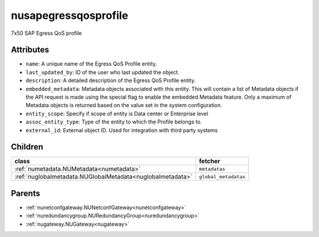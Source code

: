 .. _nusapegressqosprofile:

nusapegressqosprofile
===========================================

.. class:: nusapegressqosprofile.NUSAPEgressQoSProfile(bambou.nurest_object.NUMetaRESTObject,):

7x50 SAP Egress QoS profile


Attributes
----------


- ``name``: A unique name of the Egress QoS Profile entity.

- ``last_updated_by``: ID of the user who last updated the object.

- ``description``: A detailed description of the Egress QoS Profile entity.

- ``embedded_metadata``: Metadata objects associated with this entity. This will contain a list of Metadata objects if the API request is made using the special flag to enable the embedded Metadata feature. Only a maximum of Metadata objects is returned based on the value set in the system configuration.

- ``entity_scope``: Specify if scope of entity is Data center or Enterprise level

- ``assoc_entity_type``: Type of the entity to which the Profile belongs to.

- ``external_id``: External object ID. Used for integration with third party systems




Children
--------

================================================================================================================================================               ==========================================================================================
**class**                                                                                                                                                      **fetcher**

:ref:`numetadata.NUMetadata<numetadata>`                                                                                                                         ``metadatas`` 
:ref:`nuglobalmetadata.NUGlobalMetadata<nuglobalmetadata>`                                                                                                       ``global_metadatas`` 
================================================================================================================================================               ==========================================================================================



Parents
--------


- :ref:`nunetconfgateway.NUNetconfGateway<nunetconfgateway>`

- :ref:`nuredundancygroup.NURedundancyGroup<nuredundancygroup>`

- :ref:`nugateway.NUGateway<nugateway>`

